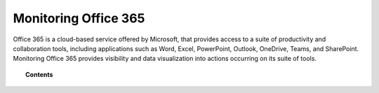 .. Copyright (C) 2015, Cyb3rhq, Inc.

.. meta::
   :description: Monitoring Office 365 provides visibility and data visualization into actions occurring on its suite of tools. Learn more in this section of the Cyb3rhq documentation.
  
Monitoring Office 365
=====================

Office 365 is a cloud-based service offered by Microsoft, that provides access to a suite of productivity and collaboration tools, including applications such as Word, Excel, PowerPoint, Outlook, OneDrive, Teams, and SharePoint. Monitoring Office 365 provides visibility and data visualization into actions occurring on its suite of tools.

.. topic:: Contents

   .. toctree::
      :maxdepth: 2

      monitoring-office365-activity